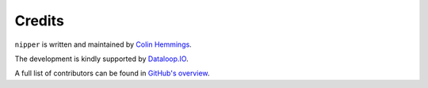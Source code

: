 Credits
=======

``nipper`` is written and maintained by `Colin Hemmings <https://colin.hemmings@dataloop.io/>`_.

The development is kindly supported by `Dataloop.IO <https://www.dataloop.io/>`_.

A full list of contributors can be found in `GitHub's overview <https://github.com/dataloop/nipper/graphs/contributors>`_.
